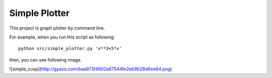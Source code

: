 ===================
Simple Plotter
===================

This project is graph plotter by command line.

For example, when you run this script as following:

::

    python src/simple_plotter.py 'x**3+5*x'

then, you can see following image.

![simple_cusp](http://gyazo.com/baa973f4902a67544fe2eb9b28d6ee64.png)
